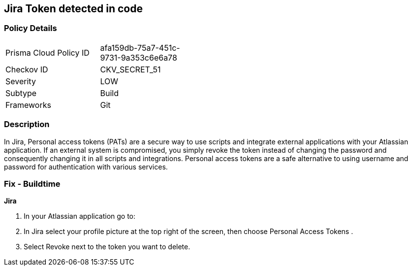 == Jira Token detected in code


=== Policy Details 

[width=45%]
[cols="1,1"]
|=== 
|Prisma Cloud Policy ID 
| afa159db-75a7-451c-9731-9a353c6e6a78

|Checkov ID 
|CKV_SECRET_51

|Severity
|LOW

|Subtype
|Build

|Frameworks
|Git

|=== 



=== Description 


In Jira, Personal access tokens (PATs) are a secure way to use scripts and integrate external applications with your Atlassian application.
If an external system is compromised, you simply revoke the token instead of changing the password and consequently changing it in all scripts and integrations.
Personal access tokens are a safe alternative to using username and password for authentication with various services.

=== Fix - Buildtime


*Jira* 



. In your Atlassian application go to:

. In Jira select your profile picture at the top right of the screen, then choose  Personal Access Tokens .

. Select Revoke next to the token you want to delete.
